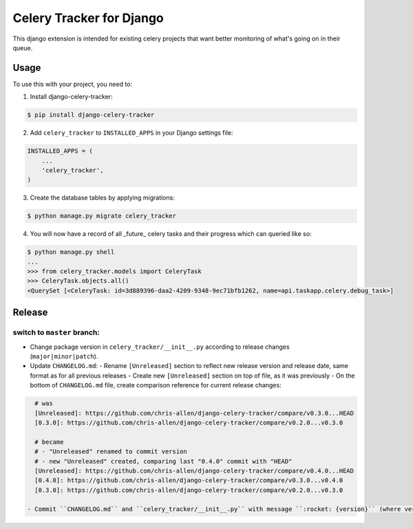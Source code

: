 =========================
Celery Tracker for Django
=========================

|build-status| |coverage|

This django extension is intended for existing celery projects that want better monitoring of what's going on in their queue.

Usage
=====

To use this with your project, you need to:

1. Install django-celery-tracker:

.. code-block:: console

    $ pip install django-celery-tracker

2. Add ``celery_tracker`` to ``INSTALLED_APPS`` in your Django settings file:

.. code-block:: python

    INSTALLED_APPS = (
        ...
        'celery_tracker',
    )

3. Create the database tables by applying migrations:

.. code-block:: console

    $ python manage.py migrate celery_tracker

4. You will now have a record of all _future_ celery tasks and their progress which can queried like so:

.. code-block:: console

    $ python manage.py shell
    ...
    >>> from celery_tracker.models import CeleryTask
    >>> CeleryTask.objects.all()
    <QuerySet [<CeleryTask: id=3d889396-daa2-4209-9348-9ec71bfb1262, name=api.taskapp.celery.debug_task>]

Release
=======
switch to ``master`` branch:
----------------------------
- Change package version in ``celery_tracker/__init__.py`` according to release changes (``major|minor|patch``).
- Update ``CHANGELOG.md``:
  - Rename ``[Unreleased]`` section to reflect new release version and release date, same format as for all previous releases
  - Create new ``[Unreleased]`` section on top of file, as it was previously
  - On the bottom of ``CHANGELOG.md`` file, create comparison reference for current release changes:

.. code-block:: md

    # was
    [Unreleased]: https://github.com/chris-allen/django-celery-tracker/compare/v0.3.0...HEAD
    [0.3.0]: https://github.com/chris-allen/django-celery-tracker/compare/v0.2.0...v0.3.0

    # became
    # - "Unreleased" renamed to commit version
    # - new "Unreleased" created, comparing last "0.4.0" commit with "HEAD"
    [Unreleased]: https://github.com/chris-allen/django-celery-tracker/compare/v0.4.0...HEAD
    [0.4.0]: https://github.com/chris-allen/django-celery-tracker/compare/v0.3.0...v0.4.0
    [0.3.0]: https://github.com/chris-allen/django-celery-tracker/compare/v0.2.0...v0.3.0

  - Commit ``CHANGELOG.md`` and ``celery_tracker/__init__.py`` with message ``:rocket: {version}`` (where version is your release version)

.. |build-status| image:: https://travis-ci.org/chris-allen/django-celery-tracker.svg?branch=master
    :alt: Build status
    :target: https://travis-ci.org/chris-allen/django-celery-tracker

.. |coverage| image:: https://codecov.io/gh/chris-allen/django-celery-tracker/branch/master/graph/badge.svg
    :target: https://codecov.io/gh/chris-allen/django-celery-tracker?branch=master
